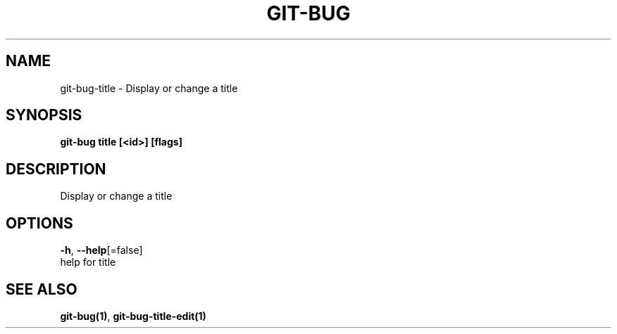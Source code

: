 .TH "GIT-BUG" "1" "Dec 2018" "Generated from git-bug's source code" "" 
.nh
.ad l


.SH NAME
.PP
git\-bug\-title \- Display or change a title


.SH SYNOPSIS
.PP
\fBgit\-bug title [<id>] [flags]\fP


.SH DESCRIPTION
.PP
Display or change a title


.SH OPTIONS
.PP
\fB\-h\fP, \fB\-\-help\fP[=false]
    help for title


.SH SEE ALSO
.PP
\fBgit\-bug(1)\fP, \fBgit\-bug\-title\-edit(1)\fP
